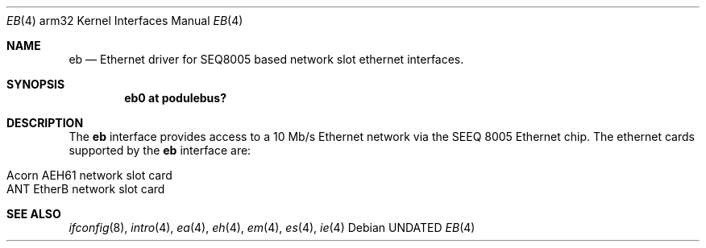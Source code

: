 .\"
.\" Copyright (c) 1995 Mark Brinicombe
.\" All rights reserved.
.\"
.\" Redistribution and use in source and binary forms, with or without
.\" modification, are permitted provided that the following conditions
.\" are met:
.\" 1. Redistributions of source code must retain the above copyright
.\"    notice, this list of conditions and the following disclaimer.
.\" 2. Redistributions in binary form must reproduce the above copyright
.\"    notice, this list of conditions and the following disclaimer in the
.\"    documentation and/or other materials provided with the distribution.
.\" 3. All advertising materials mentioning features or use of this software
.\"    must display the following acknowledgement:
.\"      This product includes software developed by Mark Brinicombe.
.\" 4. The name of the author may not be used to endorse or promote products
.\"    derived from this software without specific prior written permission
.\"
.\" THIS SOFTWARE IS PROVIDED BY THE AUTHOR ``AS IS'' AND ANY EXPRESS OR
.\" IMPLIED WARRANTIES, INCLUDING, BUT NOT LIMITED TO, THE IMPLIED WARRANTIES
.\" OF MERCHANTABILITY AND FITNESS FOR A PARTICULAR PURPOSE ARE DISCLAIMED.
.\" IN NO EVENT SHALL THE AUTHOR BE LIABLE FOR ANY DIRECT, INDIRECT,
.\" INCIDENTAL, SPECIAL, EXEMPLARY, OR CONSEQUENTIAL DAMAGES (INCLUDING, BUT
.\" NOT LIMITED TO, PROCUREMENT OF SUBSTITUTE GOODS OR SERVICES; LOSS OF USE,
.\" DATA, OR PROFITS; OR BUSINESS INTERRUPTION) HOWEVER CAUSED AND ON ANY
.\" THEORY OF LIABILITY, WHETHER IN CONTRACT, STRICT LIABILITY, OR TORT
.\" (INCLUDING NEGLIGENCE OR OTHERWISE) ARISING IN ANY WAY OUT OF THE USE OF
.\" THIS SOFTWARE, EVEN IF ADVISED OF THE POSSIBILITY OF SUCH DAMAGE.
.\"
.\"	$NetBSD: eb.4,v 1.5.2.1 1999/04/07 08:13:05 pk Exp $
.\"
.Dd
.Dt EB 4 arm32
.Os
.Sh NAME
.Nm eb
.Nd Ethernet driver for SEQ8005 based network slot ethernet interfaces.
.Sh SYNOPSIS
.Cd "eb0 at podulebus?"
.Sh DESCRIPTION
The
.Nm
interface provides access to a 10 Mb/s Ethernet network via the
SEEQ 8005 Ethernet chip.  The ethernet cards supported
by the
.Nm
interface are:
.Pp
.Bl -tag -width -offset indent -compact
.It Acorn AEH61 network slot card
.It ANT EtherB network slot card
.El
.Sh SEE ALSO
.Xr ifconfig 8 ,
.Xr intro 4 ,
.Xr ea 4 ,
.Xr eh 4 ,
.Xr em 4 ,
.Xr es 4 ,
.Xr ie 4
